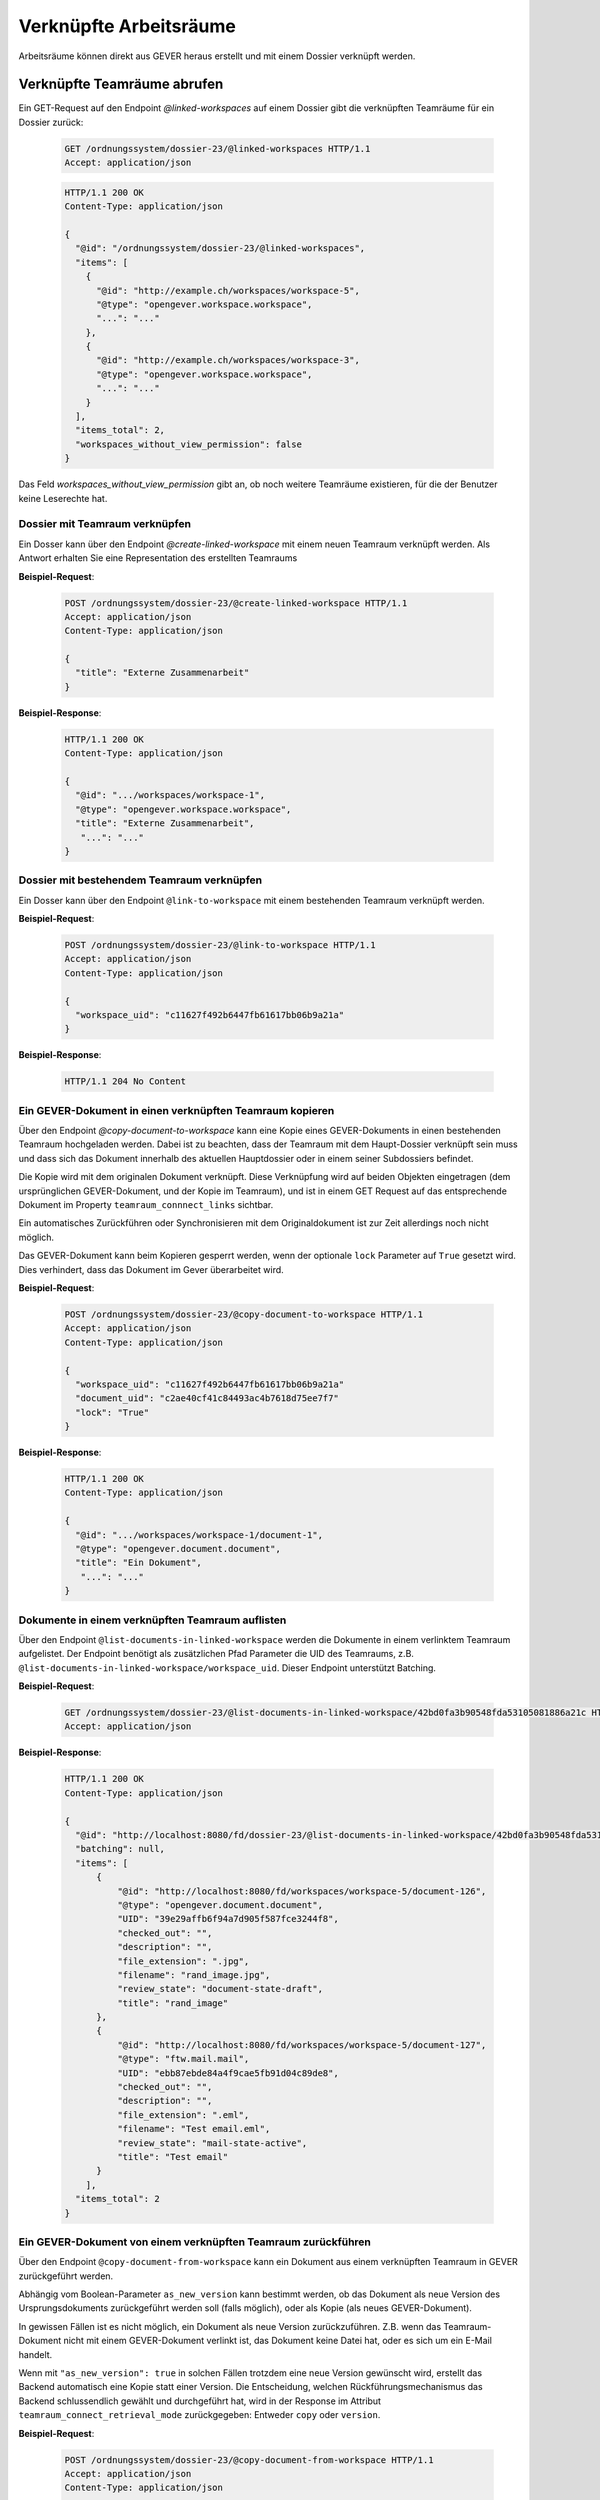 Verknüpfte Arbeitsräume
=======================

Arbeitsräume können direkt aus GEVER heraus erstellt und mit einem Dossier verknüpft werden.

.. _get-linked-workspaces:

Verknüpfte Teamräume abrufen
~~~~~~~~~~~~~~~~~~~~~~~~~~~~

Ein GET-Request auf den Endpoint `@linked-workspaces` auf einem Dossier gibt die verknüpften Teamräume für ein Dossier zurück:


  .. sourcecode:: http

    GET /ordnungssystem/dossier-23/@linked-workspaces HTTP/1.1
    Accept: application/json

  .. sourcecode:: http

    HTTP/1.1 200 OK
    Content-Type: application/json

    {
      "@id": "/ordnungssystem/dossier-23/@linked-workspaces",
      "items": [
        {
          "@id": "http://example.ch/workspaces/workspace-5",
          "@type": "opengever.workspace.workspace",
          "...": "..."
        },
        {
          "@id": "http://example.ch/workspaces/workspace-3",
          "@type": "opengever.workspace.workspace",
          "...": "..."
        }
      ],
      "items_total": 2,
      "workspaces_without_view_permission": false
    }

Das Feld `workspaces_without_view_permission` gibt an, ob noch weitere Teamräume existieren, für die der Benutzer keine Leserechte hat.


Dossier mit Teamraum verknüpfen
-------------------------------

Ein Dosser kann über den Endpoint `@create-linked-workspace` mit einem neuen Teamraum verknüpft werden.
Als Antwort erhalten Sie eine Representation des erstellten Teamraums

**Beispiel-Request**:

  .. sourcecode:: http

    POST /ordnungssystem/dossier-23/@create-linked-workspace HTTP/1.1
    Accept: application/json
    Content-Type: application/json

    {
      "title": "Externe Zusammenarbeit"
    }


**Beispiel-Response**:

  .. sourcecode:: http

    HTTP/1.1 200 OK
    Content-Type: application/json

    {
      "@id": ".../workspaces/workspace-1",
      "@type": "opengever.workspace.workspace",
      "title": "Externe Zusammenarbeit",
       "...": "..."
    }


Dossier mit bestehendem Teamraum verknüpfen
-------------------------------------------

Ein Dosser kann über den Endpoint ``@link-to-workspace`` mit einem bestehenden Teamraum verknüpft werden.

**Beispiel-Request**:

  .. sourcecode:: http

    POST /ordnungssystem/dossier-23/@link-to-workspace HTTP/1.1
    Accept: application/json
    Content-Type: application/json

    {
      "workspace_uid": "c11627f492b6447fb61617bb06b9a21a"
    }

**Beispiel-Response**:

   .. sourcecode:: http

      HTTP/1.1 204 No Content


Ein GEVER-Dokument in einen verknüpften Teamraum kopieren
---------------------------------------------------------

Über den Endpoint `@copy-document-to-workspace` kann eine Kopie eines GEVER-Dokuments in einen bestehenden Teamraum hochgeladen werden. Dabei ist zu beachten, dass der Teamraum mit dem Haupt-Dossier verknüpft sein muss und dass sich das Dokument innerhalb des aktuellen Hauptdossier oder in einem seiner Subdossiers befindet.

Die Kopie wird mit dem originalen Dokument verknüpft. Diese Verknüpfung wird auf beiden Objekten eingetragen (dem ursprünglichen GEVER-Dokument, und der Kopie im Teamraum), und ist in einem GET Request auf das entsprechende Dokument im Property ``teamraum_connnect_links`` sichtbar.

Ein automatisches Zurückführen oder Synchronisieren mit dem Originaldokument ist zur Zeit allerdings noch nicht möglich.

Das GEVER-Dokument kann beim Kopieren gesperrt werden, wenn der optionale ``lock`` Parameter auf ``True`` gesetzt wird. Dies verhindert, dass das Dokument im Gever überarbeitet wird.

**Beispiel-Request**:

  .. sourcecode:: http

    POST /ordnungssystem/dossier-23/@copy-document-to-workspace HTTP/1.1
    Accept: application/json
    Content-Type: application/json

    {
      "workspace_uid": "c11627f492b6447fb61617bb06b9a21a"
      "document_uid": "c2ae40cf41c84493ac4b7618d75ee7f7"
      "lock": "True"
    }


**Beispiel-Response**:

  .. sourcecode:: http

    HTTP/1.1 200 OK
    Content-Type: application/json

    {
      "@id": ".../workspaces/workspace-1/document-1",
      "@type": "opengever.document.document",
      "title": "Ein Dokument",
       "...": "..."
    }

Dokumente in einem verknüpften Teamraum auflisten
-------------------------------------------------

Über den Endpoint ``@list-documents-in-linked-workspace`` werden die Dokumente in einem verlinktem Teamraum aufgelistet. Der Endpoint benötigt als zusätzlichen Pfad Parameter die UID des Teamraums, z.B. ``@list-documents-in-linked-workspace/workspace_uid``. Dieser Endpoint unterstützt Batching.

**Beispiel-Request**:

  .. sourcecode:: http

    GET /ordnungssystem/dossier-23/@list-documents-in-linked-workspace/42bd0fa3b90548fda53105081886a21c HTTP/1.1
    Accept: application/json

**Beispiel-Response**:

  .. sourcecode:: http

    HTTP/1.1 200 OK
    Content-Type: application/json

    {
      "@id": "http://localhost:8080/fd/dossier-23/@list-documents-in-linked-workspace/42bd0fa3b90548fda53105081886a21c",
      "batching": null,
      "items": [
          {
              "@id": "http://localhost:8080/fd/workspaces/workspace-5/document-126",
              "@type": "opengever.document.document",
              "UID": "39e29affb6f94a7d905f587fce3244f8",
              "checked_out": "",
              "description": "",
              "file_extension": ".jpg",
              "filename": "rand_image.jpg",
              "review_state": "document-state-draft",
              "title": "rand_image"
          },
          {
              "@id": "http://localhost:8080/fd/workspaces/workspace-5/document-127",
              "@type": "ftw.mail.mail",
              "UID": "ebb87ebde84a4f9cae5fb91d04c89de8",
              "checked_out": "",
              "description": "",
              "file_extension": ".eml",
              "filename": "Test email.eml",
              "review_state": "mail-state-active",
              "title": "Test email"
          }
        ],
      "items_total": 2
    }


Ein GEVER-Dokument von einem verknüpften Teamraum zurückführen
--------------------------------------------------------------

Über den Endpoint ``@copy-document-from-workspace`` kann ein Dokument aus einem verknüpften Teamraum in GEVER zurückgeführt werden.

Abhängig vom Boolean-Parameter ``as_new_version`` kann bestimmt werden, ob das Dokument als neue Version des Ursprungsdokuments zurückgeführt werden soll (falls möglich), oder als Kopie (als neues GEVER-Dokument).

In gewissen Fällen ist es nicht möglich, ein Dokument als neue Version zurückzuführen. Z.B. wenn das Teamraum-Dokument nicht mit einem GEVER-Dokument verlinkt ist, das Dokument keine Datei hat, oder es sich um ein E-Mail handelt.

Wenn mit ``"as_new_version": true`` in solchen Fällen trotzdem eine neue Version gewünscht wird, erstellt das Backend automatisch eine Kopie statt einer Version. Die Entscheidung, welchen Rückführungsmechanismus das Backend schlussendlich gewählt und durchgeführt hat, wird in der Response im Attribut ``teamraum_connect_retrieval_mode`` zurückgegeben: Entweder ``copy`` oder ``version``.


**Beispiel-Request**:

  .. sourcecode:: http

    POST /ordnungssystem/dossier-23/@copy-document-from-workspace HTTP/1.1
    Accept: application/json
    Content-Type: application/json

    {
      "workspace_uid": "c11627f492b6447fb61617bb06b9a21a",
      "document_uid": "c2ae40cf41c84493ac4b7618d75ee7f7",
      "as_new_version": true
    }


**Beispiel-Response**:

  .. sourcecode:: http

    HTTP/1.1 200 OK
    Content-Type: application/json

    {
      "@id": ".../dossier-23/document-1",
      "@type": "opengever.document.document",
      "title": "Ein Dokument",
      "teamraum_connect_retrieval_mode": "version",
       "...": "..."
    }
